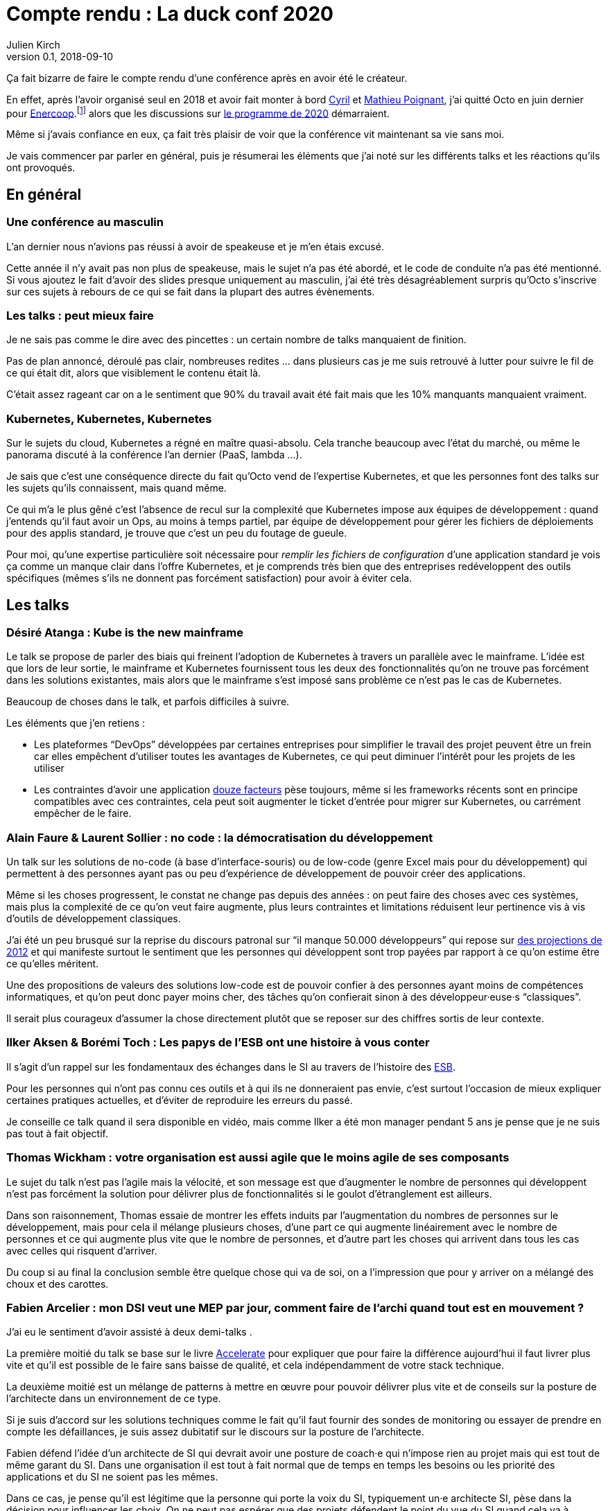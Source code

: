 = Compte rendu : La duck conf 2020
Julien Kirch
v0.1, 2018-09-10
:article_lang: fr
:article_image: logo-duck-conf.png
:article_description: kwak kwak

Ça fait bizarre de faire le compte rendu d'une conférence après en avoir été le créateur.

En effet, après l'avoir organisé seul en 2018 et avoir fait monter à bord link:https://twitter.com/Cyril_IT[Cyril] et link:https://twitter.com/poildortie[Mathieu Poignant], j'ai quitté Octo en juin dernier pour link:https://souscription.enercoop.fr[Enercoop].footnote:[D'ailleurs on recrute] alors que les discussions sur link:https://www.laduckconf.com/programme/[le programme de 2020] démarraient.

Même si j'avais confiance en eux, ça fait très plaisir de voir que la conférence vit maintenant sa vie sans moi.

Je vais commencer par parler en général, puis je résumerai les éléments que j'ai noté sur les différents talks et les réactions qu'ils ont provoqués.

== En général

=== Une conférence au masculin

L'an dernier nous n'avions pas réussi à avoir de speakeuse et je m'en étais excusé.

Cette année il n'y avait pas non plus de speakeuse, mais le sujet n'a pas été abordé, et le code de conduite n'a pas été mentionné.
Si vous ajoutez le fait d'avoir des slides presque uniquement au masculin, j'ai été très désagréablement surpris qu'Octo s'inscrive sur ces sujets à rebours de ce qui se fait dans la plupart des autres évènements.

=== Les talks{nbsp}: peut mieux faire

Je ne sais pas comme le dire avec des pincettes{nbsp}: un certain nombre de talks manquaient de finition.

Pas de plan annoncé, déroulé pas clair, nombreuses redites{nbsp}… dans plusieurs cas je me suis retrouvé à lutter pour suivre le fil de ce qui était dit, alors que visiblement le contenu était là.

C'était assez rageant car on a le sentiment que 90% du travail avait été fait mais que les 10% manquants manquaient vraiment.

=== Kubernetes, Kubernetes, Kubernetes

Sur le sujets du cloud, Kubernetes a régné en maître quasi-absolu.
Cela tranche beaucoup avec l'état du marché, ou même le panorama discuté à la conférence l'an dernier (PaaS, lambda{nbsp}…).

Je sais que c'est une conséquence directe du fait qu'Octo vend de l'expertise Kubernetes, et que les personnes font des talks sur les sujets qu'ils connaissent, mais quand même.

Ce qui m'a le plus gêné c'est l'absence de recul sur la complexité que Kubernetes impose aux équipes de développement{nbsp}: quand j'entends qu'il faut avoir un Ops, au moins à temps partiel, par équipe de développement pour gérer les fichiers de déploiements pour des applis standard, je trouve que c'est un peu du foutage de gueule.

Pour moi, qu'une expertise particulière soit nécessaire pour _remplir les fichiers de configuration_ d'une application standard je vois ça comme un manque clair dans l'offre Kubernetes, et je comprends très bien que des entreprises redéveloppent des outils spécifiques (mêmes s'ils ne donnent pas forcément satisfaction) pour avoir à éviter cela.

== Les talks

=== Désiré Atanga{nbsp}: Kube is the new mainframe

Le talk se propose de parler des biais qui freinent l'adoption de Kubernetes à travers un parallèle avec le mainframe.
L'idée est que lors de leur sortie, le mainframe et Kubernetes fournissent tous les deux des fonctionnalités qu'on ne trouve pas forcément dans les solutions existantes, mais alors que le mainframe s'est imposé sans problème ce n'est pas le cas de Kubernetes.

Beaucoup de choses dans le talk, et parfois difficiles à suivre.

Les éléments que j'en retiens :

* Les plateformes "`DevOps`" développées par certaines entreprises pour simplifier le travail des projet peuvent être un frein car elles empêchent d'utiliser toutes les avantages de Kubernetes, ce qui peut diminuer l'intérêt pour les projets de les utiliser
* Les contraintes d'avoir une application link:https://12factor.net/fr/[douze facteurs] pèse toujours, même si les frameworks récents sont en principe compatibles avec ces contraintes, cela peut soit augmenter le ticket d'entrée pour migrer sur Kubernetes, ou carrément empêcher de le faire.

=== Alain Faure & Laurent Sollier : no code : la démocratisation du développement

Un talk sur les solutions de no-code (à base d'interface-souris) ou de low-code (genre Excel mais pour du développement) qui permettent à des personnes ayant pas ou peu d'expérience de développement de pouvoir créer des applications.

Même si les choses progressent, le constat ne change pas depuis des années : on peut faire des choses avec ces systèmes, mais plus la complexité de ce qu'on veut faire augmente, plus leurs contraintes et limitations réduisent leur pertinence vis à vis d'outils de développement classiques.

J'ai été un peu brusqué sur la reprise du discours patronal sur "`il manque 50.000 développeurs`" qui repose sur link:https://www.regionsjob.com/actualites/recrutements-numerique.html[des projections de 2012]  et qui manifeste surtout le sentiment que les personnes qui développent sont trop payées par rapport à ce qu'on estime être ce qu'elles méritent.

Une des propositions de valeurs des solutions low-code est de pouvoir confier à des personnes ayant moins de compétences informatiques, et qu'on peut donc payer moins cher, des tâches qu'on confierait sinon à des développeur·euse·s "`classiques`".

Il serait plus courageux d'assumer la chose directement plutôt que se reposer sur des chiffres sortis de leur contexte.

=== Ilker Aksen & Borémi Toch{nbsp}: Les papys de l'ESB ont une histoire à vous conter

Il s'agit d'un rappel sur les fondamentaux des échanges dans le SI au travers de l'histoire des link:https://fr.wikipedia.org/wiki/Enterprise_service_bus[ESB].

Pour les personnes qui n'ont pas connu ces outils et à qui ils ne donneraient pas envie, c'est surtout l'occasion de mieux expliquer certaines pratiques actuelles, et d'éviter de reproduire les erreurs du passé.

Je conseille ce talk quand il sera disponible en vidéo, mais comme Ilker a été mon manager pendant 5 ans je pense que je ne suis pas tout à fait objectif.

=== Thomas Wickham{nbsp}: votre organisation est aussi agile que le moins agile de ses composants

Le sujet du talk n'est pas l'agile mais la vélocité, et son message est que d'augmenter le nombre de personnes qui développent n'est pas forcément la solution pour délivrer plus de fonctionnalités si le goulot d'étranglement est ailleurs.

Dans son raisonnement, Thomas essaie de montrer les effets induits par l'augmentation du nombres de personnes sur le développement, mais pour cela il mélange plusieurs choses, d'une part ce qui augmente linéairement avec le nombre de personnes et ce qui augmente plus vite que le nombre de personnes, et d'autre part les choses qui arrivent dans tous les cas avec celles qui risquent d'arriver.

Du coup si au final la conclusion semble être quelque chose qui va de soi, on a l'impression que pour y arriver on a mélangé des choux et des carottes.

=== Fabien Arcelier{nbsp}: mon DSI veut une MEP par jour, comment faire de l’archi quand tout est en mouvement{nbsp}?

J'ai eu le sentiment d'avoir assisté à deux demi-talks{nbsp}.

La première moitié du talk se base sur le livre link:../accelerate/[Accelerate] pour expliquer que pour faire la différence aujourd'hui il faut livrer plus vite et qu'il est possible de le faire sans baisse de qualité, et cela indépendamment de votre stack technique.

La deuxième moitié est un mélange de patterns à mettre en œuvre pour pouvoir délivrer plus vite et de conseils sur la posture de l'architecte dans un environnement de ce type.

Si je suis d'accord sur les solutions techniques comme le fait qu'il faut fournir des sondes de monitoring ou essayer de prendre en compte les défaillances, je suis assez dubitatif sur le discours sur la posture de l'architecte.

Fabien défend l'idée d'un architecte de SI qui devrait avoir une posture de coach·e qui n'impose rien au projet mais qui est tout de même garant du SI.
Dans une organisation il est tout à fait normal que de temps en temps les besoins ou les priorité des applications et du SI ne soient pas les mêmes.

Dans ce cas, je pense qu'il est légitime que la personne qui porte la voix du SI, typiquement un·e architecte SI, pèse dans la décision pour influencer les choix.
On ne peut pas espérer que des projets défendent le point du vue du SI quand cela va à l'encontre du leur.

Du coup dire que l'architecte doit uniquement être que dans une posture de coaching c'est donc soit mettre en risque le SI, ou alors tenter de ne pas assumer son pouvoir d'influence sur les projet.

=== Henri Decourt & Cédric Martin{nbsp}: mettre une refonte sur orbite, plus qu'une affaire de technique

Le talk raconte une refonte d'un domaine d'un SI réalisé pour un client, en insistant sur les aspects organisation et métier.

En effet une refonte est un chantier d'envergure, et doit se piloter comme un programme, ce qui suppose planning, appuis politiques et négociations.

Les messages sont intéressants et font un bon tour d'horizon des sujets, à mon goût il a juste manqué de parler quand même un peu d'architecture.

== Adrien Graux & Daniel Sabin{nbsp}: l'API management{nbsp}: au-delà des promesses

Le talk fait un état des lieux de ce qui fonctionne vraiment dans les solutions d'API management et de ce ne donne pas satisfaction pour un besoin d'exposition d'API à l'extérieur du SI.

En résumé{nbsp}: ce qui fonctionne vraiment bien est la partie "`reverse proxy de luxe`", pour le reste comme la sécurité, le portail pour les développeur·euse·s ou les capacité de traitement des flux c'est bof ou bof bof.

Adrien Graux & Daniel Sabin en profitent pour passer en revue les bonnes pratiques à date sur les différents sujets, ça permet donc de se mettre au goût du jour même si je n'ai pas l'impression que les choses aient beaucoup changées.

J'ai apprécié la fin de présentation où les deux speakers expriment leur envie que les solutions se concentrent sur là où elles savent faire et laissent tomber le reste, même si j'ai de sérieux doute sur le fait que cette approche soit compatible avec les objectif business des éditeurs.

Le discours m'a fait sourire car quand les solutions d'API management sont sorti, une partie des architectes expérimentés les comparaient aux solutions link:https://fr.wikipedia.org/wiki/Universal_Description_Discovery_and_Integration[UDDI] qui fournissaient des portails développeur·euse·s pour du SOAP et qui avaient plutôt été un désastre.

On leur répondait "`oui mais comme c'était du SOAP c'était le MAL, alors que le REST c'est le bien, et du coup là on les solutions SOAP on échoué le REST va réussir`".

Au final il semble que le problème ne soit pas forcément un problème de technologie.

== Lucas Boisserie & Benjamin Brabant{nbsp}: elle est où ton appli{nbsp}? dans mon kube{nbsp}!

Un retour d'expérience d'une mise en place de Kubernetes qui s'est bien passé, en présentant les fonctionnalités de Kubernetes, l'impact sur les appli (encore les douze facteurs) et l'organisation de l'accompagnement.

Rien de rare mais une bonne synthèse sur le sujet pour les personnes qui connaissent peu le sujet.

== Pascal Martin{nbsp} migration de 6play : l'amour est dans le cloud

Pascal Martin raconte la migration de 6play, le service de replay de M6 et d'autres télévisions depuis leurs serveurs physiques vers le cloud.

Le speaker est énergique et l'histoire est bien menée.
On voit bien combien le fait d'avoir un vrai gros problème, ici de scalabilité, peut aider à faire prendre des décisions et à avancer les choses dans un chantier de cette ampleur.

La présentation montre les différents patterns de migrations choisis, certains orthodoxes et d'autres moins, et insiste bien sur l'ampleur de la tâche et des compétence à acquérir par l'organisation.

Et ça me fait toujours plaisir d'entendre des organisations contentes d'utiliser du PHP.

== Didier Bernaudeau & Jean-Baptiste Joly{nbsp}: continuous security{nbsp}: secure a devops world

Les deux speakers montrent que dans un delivery automatisé, chaque étape peut s'appuyer sur différents outils permettant de vérifier tel ou tel aspect de la sécurité de l'application.

Même si ces outils ne font pas tout (étonnant, non{nbsp}?), ils permettent tout de même de couvrir un certain périmètre, et l'intégration dans la chaîne de déploiement permet d'éviter de prendre du retard sur ce qu'on livre comme on le fait dans un audit post-release classique.

J'aurais aimé que les auteurs donnent un peu plus leur avis sur la pertinence des nombreux outils, et sur la manière de prioriser leurs mise en œuvre, car du coup le talk fait un peu un effet catalogue.

== Emmanuel-Lin Toulemonde & Mehdi Houacine{nbsp}:mise en prod de la data science{nbsp}: le jour d'après

Comment faire du monitoring avec de la data science{nbsp}?

Le talk a l'air d'avoir du contenu mais c'était le onzième talk de la journée, la data science n'est pas dans mes sujets de prédilections, et les speakers avaient des intonations plutôt monotones, du coup j'ai complètement décroché et je ne peux pas vous en dire plus.

= En conclusion

QQQ